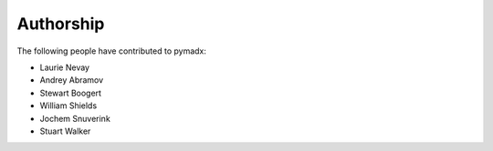 ==========
Authorship
==========

The following people have contributed to pymadx:

* Laurie Nevay
* Andrey Abramov
* Stewart Boogert
* William Shields
* Jochem Snuverink
* Stuart Walker
